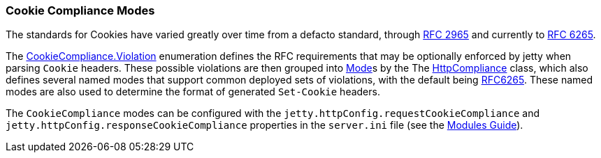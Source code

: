//
// ========================================================================
// Copyright (c) 1995-2021 Mort Bay Consulting Pty Ltd and others.
//
// This program and the accompanying materials are made available under the
// terms of the Eclipse Public License v. 2.0 which is available at
// https://www.eclipse.org/legal/epl-2.0, or the Apache License, Version 2.0
// which is available at https://www.apache.org/licenses/LICENSE-2.0.
//
// SPDX-License-Identifier: EPL-2.0 OR Apache-2.0
// ========================================================================
//

[[og-server-compliance-cookie]]
=== Cookie Compliance Modes
The standards for Cookies have varied greatly over time from a defacto standard, through https://tools.ietf.org/html/rfc2965[RFC 2965] and currently to https://tools.ietf.org/html/rfc6265[RFC 6265].

The https://www.eclipse.org/jetty/javadoc/jetty-10/org/eclipse/jetty/http/CookieCompliance.Violation.html[CookieCompliance.Violation] enumeration defines the RFC requirements that may be optionally enforced by jetty when parsing `Cookie` headers.  These possible violations are then grouped into https://www.eclipse.org/jetty/javadoc/jetty-10/org/eclipse/jetty/http/ComplianceViolation.Mode.html[Mode]s by the
The https://www.eclipse.org/jetty/javadoc/jetty-10/org/eclipse/jetty/http/CookieCompliance.html[HttpCompliance] class, which also defines several named modes that support common deployed sets of violations, with the default being https://www.eclipse.org/jetty/javadoc/jetty-10/org/eclipse/jetty/http/CookieCompliance.html#RFC6265[RFC6265]. These named modes are also used to determine the format of generated `Set-Cookie` headers.

The `CookieCompliance` modes can be configured with the `jetty.httpConfig.requestCookieCompliance` and `jetty.httpConfig.responseCookieCompliance` properties in the `server.ini` file (see the xref:og-modules[Modules Guide]).
